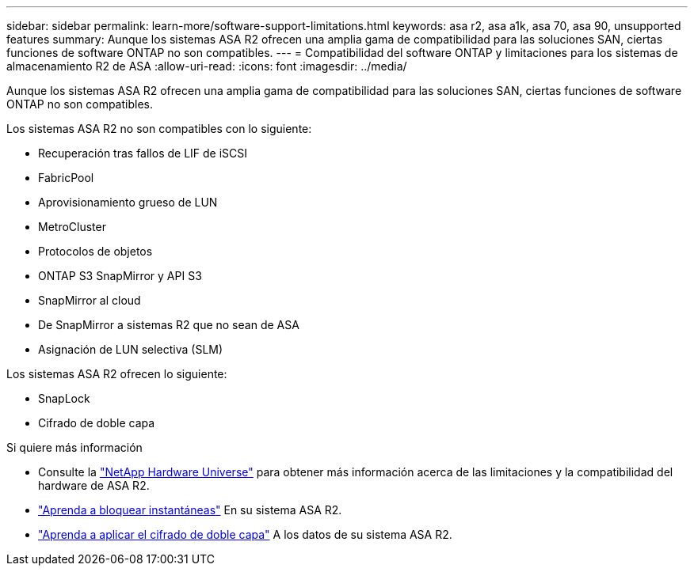 ---
sidebar: sidebar 
permalink: learn-more/software-support-limitations.html 
keywords: asa r2, asa a1k, asa 70, asa 90, unsupported features 
summary: Aunque los sistemas ASA R2 ofrecen una amplia gama de compatibilidad para las soluciones SAN, ciertas funciones de software ONTAP no son compatibles. 
---
= Compatibilidad del software ONTAP y limitaciones para los sistemas de almacenamiento R2 de ASA
:allow-uri-read: 
:icons: font
:imagesdir: ../media/


[role="lead"]
Aunque los sistemas ASA R2 ofrecen una amplia gama de compatibilidad para las soluciones SAN, ciertas funciones de software ONTAP no son compatibles.

.Los sistemas ASA R2 no son compatibles con lo siguiente:
* Recuperación tras fallos de LIF de iSCSI
* FabricPool
* Aprovisionamiento grueso de LUN
* MetroCluster
* Protocolos de objetos
* ONTAP S3 SnapMirror y API S3
* SnapMirror al cloud
* De SnapMirror a sistemas R2 que no sean de ASA
* Asignación de LUN selectiva (SLM)


.Los sistemas ASA R2 ofrecen lo siguiente:
* SnapLock
* Cifrado de doble capa


.Si quiere más información
* Consulte la link:https://hwu.netapp.com/["NetApp Hardware Universe"^] para obtener más información acerca de las limitaciones y la compatibilidad del hardware de ASA R2.
* link:../secure-data/ransomware-protection.html["Aprenda a bloquear instantáneas"] En su sistema ASA R2.
* link:../secure-data/encrypt-data-at-rest.html["Aprenda a aplicar el cifrado de doble capa"] A los datos de su sistema ASA R2.

